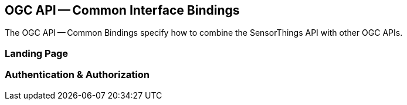 == OGC API -- Common Interface Bindings

The OGC API -- Common Bindings specify how to combine the SensorThings API with other OGC APIs.

=== Landing Page


=== Authentication & Authorization

